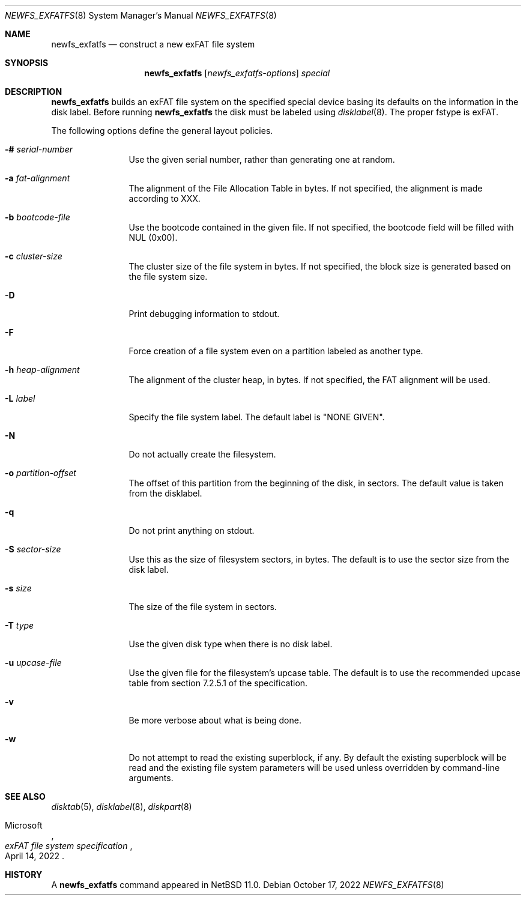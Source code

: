 .\"	$NetBSD: newfs_exfatfs.8,v 1.1.2.3 2024/08/02 00:23:21 perseant Exp $
.\"
.\" Copyright (c) 1993
.\"	The Regents of the University of California.  All rights reserved.
.\"
.\" Redistribution and use in source and binary forms, with or without
.\" modification, are permitted provided that the following conditions
.\" are met:
.\" 1. Redistributions of source code must retain the above copyright
.\"    notice, this list of conditions and the following disclaimer.
.\" 2. Redistributions in binary form must reproduce the above copyright
.\"    notice, this list of conditions and the following disclaimer in the
.\"    documentation and/or other materials provided with the distribution.
.\" 3. Neither the name of the University nor the names of its contributors
.\"    may be used to endorse or promote products derived from this software
.\"    without specific prior written permission.
.\"
.\" THIS SOFTWARE IS PROVIDED BY THE REGENTS AND CONTRIBUTORS ``AS IS'' AND
.\" ANY EXPRESS OR IMPLIED WARRANTIES, INCLUDING, BUT NOT LIMITED TO, THE
.\" IMPLIED WARRANTIES OF MERCHANTABILITY AND FITNESS FOR A PARTICULAR PURPOSE
.\" ARE DISCLAIMED.  IN NO EVENT SHALL THE REGENTS OR CONTRIBUTORS BE LIABLE
.\" FOR ANY DIRECT, INDIRECT, INCIDENTAL, SPECIAL, EXEMPLARY, OR CONSEQUENTIAL
.\" DAMAGES (INCLUDING, BUT NOT LIMITED TO, PROCUREMENT OF SUBSTITUTE GOODS
.\" OR SERVICES; LOSS OF USE, DATA, OR PROFITS; OR BUSINESS INTERRUPTION)
.\" HOWEVER CAUSED AND ON ANY THEORY OF LIABILITY, WHETHER IN CONTRACT, STRICT
.\" LIABILITY, OR TORT (INCLUDING NEGLIGENCE OR OTHERWISE) ARISING IN ANY WAY
.\" OUT OF THE USE OF THIS SOFTWARE, EVEN IF ADVISED OF THE POSSIBILITY OF
.\" SUCH DAMAGE.
.\"
.\"     @(#)newlfs.8	8.1 (Berkeley) 6/19/93
.\"
.Dd October 17, 2022
.Dt NEWFS_EXFATFS 8
.Os
.Sh NAME
.Nm newfs_exfatfs
.Nd construct a new exFAT file system
.Sh SYNOPSIS
.Nm
.Op Ar newfs_exfatfs-options
.Ar special
.Sh DESCRIPTION
.Nm
builds an exFAT file system on the specified special
device basing its defaults on the information in the disk label.
Before running
.Nm
the disk must be labeled using
.Xr disklabel 8 .
The proper fstype is exFAT.
.Pp
The following options define the general layout policies.
.Bl -tag -width Fl
.It Fl # Ar serial-number
Use the given serial number, rather than generating one at random.
.It Fl a Ar fat-alignment
The alignment of the File Allocation Table in bytes.
If not specified, the alignment is made according to XXX.
.It Fl b Ar bootcode-file
Use the bootcode contained in the given file.
If not specified, the bootcode field will be filled with NUL (0x00).
.It Fl c Ar cluster-size
The cluster size of the file system in bytes.
If not specified, the block size is generated based on the file system size.
.It Fl D
Print debugging information to stdout.
.It Fl F
Force creation of a file system even on a partition labeled as another type.
.It Fl h Ar heap-alignment
The alignment of the cluster heap, in bytes.
If not specified, the FAT alignment will be used.
.It Fl L Ar label
Specify the file system label.  The default label is "NONE GIVEN".
.It Fl N
Do not actually create the filesystem.
.It Fl o Ar partition-offset
The offset of this partition from the beginning of the disk, in sectors.
The default value is taken from the disklabel.
.It Fl q
Do not print anything on stdout.
.It Fl S Ar sector-size
Use this as the size of filesystem sectors, in bytes.  The default is to
use the sector size from the disk label.
.It Fl s Ar size
The size of the file system in sectors.
.It Fl T Ar type
Use the given disk type when there is no disk label.
.It Fl u Ar upcase-file
Use the given file for the filesystem's upcase table.
The default is to use the recommended upcase table from
section 7.2.5.1 of the specification.
.It Fl v
Be more verbose about what is being done.
.It Fl w
Do not attempt to read the existing superblock, if any.
By default the existing superblock will be read and the
existing file system parameters will be used unless
overridden by command-line arguments.
.El
.Sh SEE ALSO
.Xr disktab 5 ,
.\" .Xr exfatfs 5 ,
.Xr disklabel 8 ,
.Xr diskpart 8
.Rs
.%A Microsoft
.%T "exFAT file system specification"
.%D April 14, 2022
.Re
.Sh HISTORY
A
.Nm
command appeared in
.Nx 11.0 .
